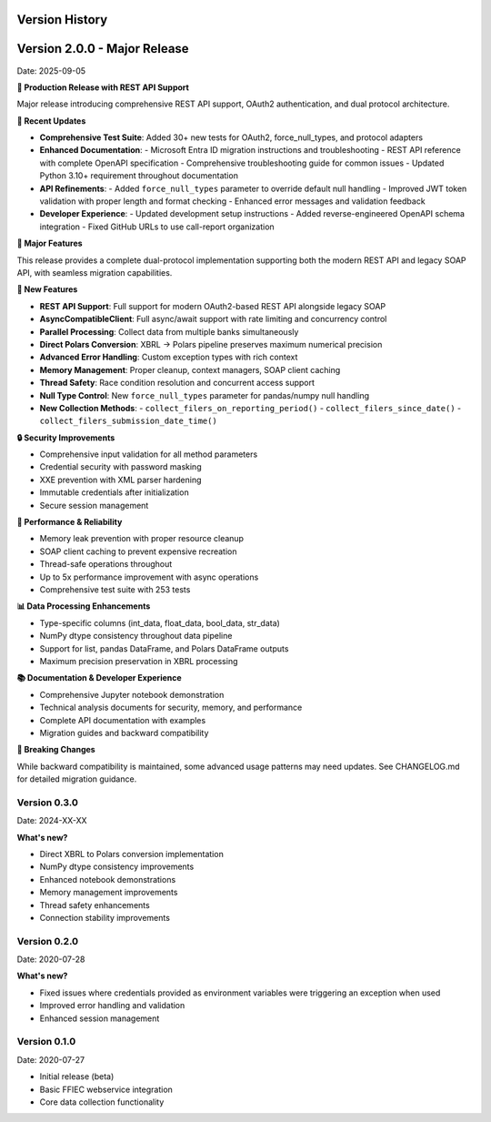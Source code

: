 Version History
===============

Version 2.0.0 - Major Release
==============================
Date: 2025-09-05

**🎯 Production Release with REST API Support**

Major release introducing comprehensive REST API support, OAuth2 authentication, and dual protocol architecture.

**🔄 Recent Updates**

* **Comprehensive Test Suite**: Added 30+ new tests for OAuth2, force_null_types, and protocol adapters
* **Enhanced Documentation**:
  - Microsoft Entra ID migration instructions and troubleshooting
  - REST API reference with complete OpenAPI specification
  - Comprehensive troubleshooting guide for common issues
  - Updated Python 3.10+ requirement throughout documentation
* **API Refinements**:
  - Added ``force_null_types`` parameter to override default null handling
  - Improved JWT token validation with proper length and format checking
  - Enhanced error messages and validation feedback
* **Developer Experience**:
  - Updated development setup instructions
  - Added reverse-engineered OpenAPI schema integration
  - Fixed GitHub URLs to use call-report organization

**🎉 Major Features**

This release provides a complete dual-protocol implementation supporting both the modern REST API and legacy SOAP API, with seamless migration capabilities.

**🚀 New Features**

* **REST API Support**: Full support for modern OAuth2-based REST API alongside legacy SOAP
* **AsyncCompatibleClient**: Full async/await support with rate limiting and concurrency control
* **Parallel Processing**: Collect data from multiple banks simultaneously
* **Direct Polars Conversion**: XBRL → Polars pipeline preserves maximum numerical precision
* **Advanced Error Handling**: Custom exception types with rich context
* **Memory Management**: Proper cleanup, context managers, SOAP client caching
* **Thread Safety**: Race condition resolution and concurrent access support
* **Null Type Control**: New ``force_null_types`` parameter for pandas/numpy null handling
* **New Collection Methods**:
  - ``collect_filers_on_reporting_period()``
  - ``collect_filers_since_date()``
  - ``collect_filers_submission_date_time()``

**🔒 Security Improvements**

* Comprehensive input validation for all method parameters
* Credential security with password masking
* XXE prevention with XML parser hardening
* Immutable credentials after initialization
* Secure session management

**🧠 Performance & Reliability**

* Memory leak prevention with proper resource cleanup
* SOAP client caching to prevent expensive recreation
* Thread-safe operations throughout
* Up to 5x performance improvement with async operations
* Comprehensive test suite with 253 tests

**📊 Data Processing Enhancements**

* Type-specific columns (int_data, float_data, bool_data, str_data)
* NumPy dtype consistency throughout data pipeline
* Support for list, pandas DataFrame, and Polars DataFrame outputs
* Maximum precision preservation in XBRL processing

**📚 Documentation & Developer Experience**

* Comprehensive Jupyter notebook demonstration
* Technical analysis documents for security, memory, and performance
* Complete API documentation with examples
* Migration guides and backward compatibility

**🔧 Breaking Changes**

While backward compatibility is maintained, some advanced usage patterns may need updates. See CHANGELOG.md for detailed migration guidance.

Version 0.3.0
-------------
Date: 2024-XX-XX

**What's new?**

* Direct XBRL to Polars conversion implementation
* NumPy dtype consistency improvements
* Enhanced notebook demonstrations
* Memory management improvements
* Thread safety enhancements
* Connection stability improvements

Version 0.2.0
-------------
Date: 2020-07-28

**What's new?**

* Fixed issues where credentials provided as environment variables were triggering an exception when used
* Improved error handling and validation
* Enhanced session management

Version 0.1.0
-------------
Date: 2020-07-27

* Initial release (beta)
* Basic FFIEC webservice integration
* Core data collection functionality
